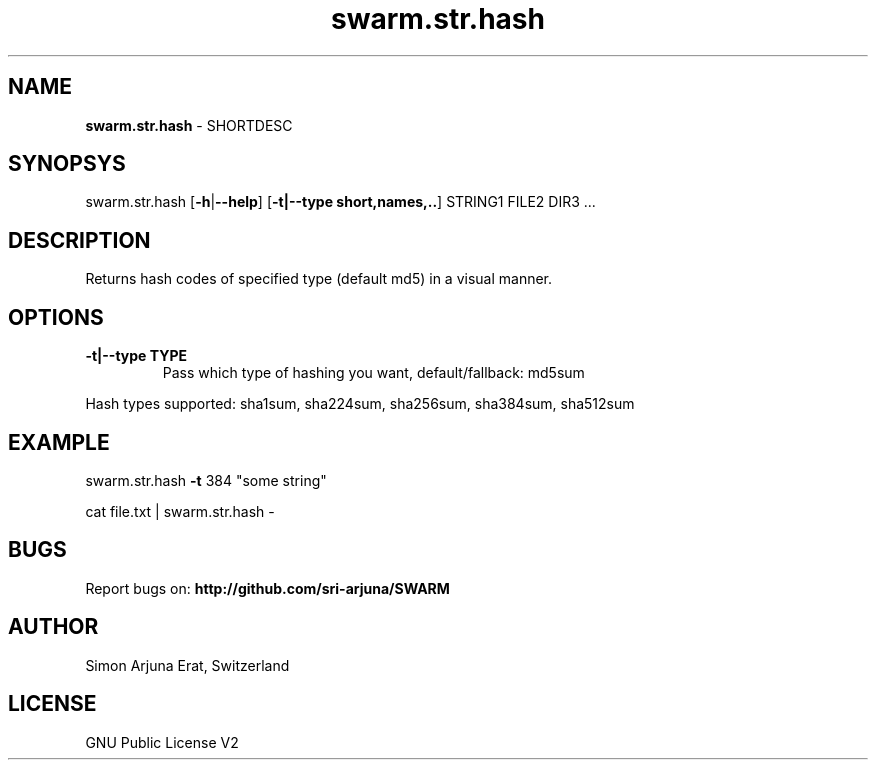 .\" Text automatically generated by txt2man
.TH swarm.str.hash 1 "Copyleft 1995-2021" "SWARM 1.0 "SWARM Manual"

.SH NAME
\fBswarm.str.hash \fP- SHORTDESC
\fB
.SH SYNOPSYS
swarm.str.hash [\fB-h\fP|\fB--help\fP] [\fB-t|--type short,names,..\fP] STRING1 FILE2 DIR3 ...
.SH DESCRIPTION
Returns hash codes of specified type (default md5) in a visual manner.
.B

.SH OPTIONS
.TP
.B
.TP
.B
\fB-t|--type\fP TYPE
Pass which type of hashing you want, default/fallback: md5sum
.PP
Hash types supported: sha1sum, sha224sum, sha256sum, sha384sum, sha512sum
.SH EXAMPLE

swarm.str.hash \fB-t\fP 384 "some string"
.PP
cat file.txt | swarm.str.hash -
.SH BUGS
Report bugs on: \fBhttp://github.com/sri-arjuna/SWARM\fP
.PP
.SH AUTHOR
Simon Arjuna Erat, Switzerland
.PP
.SH LICENSE
GNU Public License V2
